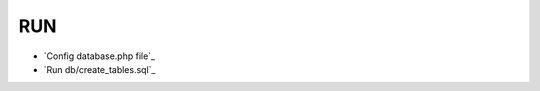 ###################
RUN
###################

-  `Config database.php file`_
-  `Run db/create_tables.sql`_
